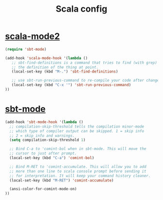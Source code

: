 #+TITLE: Scala config
#+OPTIONS: toc:nil num:nil ^:nil

* [[https://github.com/hvesalai/scala-mode2][scala-mode2]]
#+begin_src emacs-lisp
(require 'sbt-mode)

(add-hook 'scala-mode-hook '(lambda ()
   ;; sbt-find-definitions is a command that tries to find (with grep)
   ;; the definition of the thing at point.
   (local-set-key (kbd "M-.") 'sbt-find-definitions)

   ;; use sbt-run-previous-command to re-compile your code after changes
   (local-set-key (kbd "C-x '") 'sbt-run-previous-command)
))
#+end_src

* [[https://github.com/hvesalai/sbt-mode][sbt-mode]]
#+begin_src emacs-lisp
  (add-hook 'sbt-mode-hook '(lambda ()
    ;; compilation-skip-threshold tells the compilation minor-mode
    ;; which type of compiler output can be skipped. 1 = skip info
    ;; 2 = skip info and warnings.
    (setq compilation-skip-threshold 1)
  
    ;; Bind C-a to 'comint-bol when in sbt-mode. This will move the
    ;; cursor to just after prompt.
    (local-set-key (kbd "C-a") 'comint-bol)
  
    ;; Bind M-RET to 'comint-accumulate. This will allow you to add
    ;; more than one line to scala console prompt before sending it
    ;; for interpretation. It will keep your command history cleaner.
    (local-set-key (kbd "M-RET") 'comint-accumulate) 
  
    (ansi-color-for-comint-mode-on)
  ))
#+end_src


  
